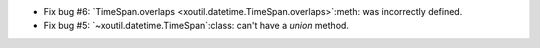 - Fix bug #6: `TimeSpan.overlaps <xoutil.datetime.TimeSpan.overlaps>`:meth:
  was incorrectly defined.

- Fix bug #5: `~xoutil.datetime.TimeSpan`:class: can't have a `union`
  method.
